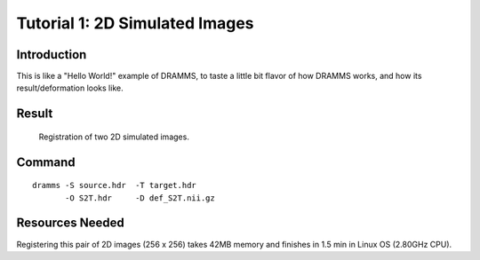 .. raw:: html

   <!--

   ============================================================================

      DO NOT EDIT THIS FILE! It was generated using Sphinx from:

      Origin:   $URL: https://sbia-svn.uphs.upenn.edu/projects/DRAMMS/branches/dramms-1.4/doc/tutorials/2DSimulated.rst $
      Revision: $Rev: 1776 $

   ============================================================================

   -->

.. title:: Registration of 2D Simulated Images by DRAMMS



Tutorial 1: 2D Simulated Images
================================

Introduction
-------------

This is like a "Hello World!" example of DRAMMS, to taste a little bit flavor of how DRAMMS works, and how its result/deformation looks like.



Result
------


.. _fig2a_2DSimulated:

.. figure::   2a_2DSimulated.png
   :alt:      Registration of 2D simulated images.
   :align:    center
   :width:    90%
   :figwidth: 90%
   
   Registration of two 2D simulated images.
   
   

Command
-------

::

    dramms -S source.hdr  -T target.hdr
           -O S2T.hdr     -D def_S2T.nii.gz


Resources Needed
----------------

Registering this pair of 2D images (256 x 256) takes 42MB memory and finishes in 1.5 min in Linux OS (2.80GHz CPU).



.. Start a new page in LaTeX/PDF output after the changes.
.. raw:: latex

    \clearpage

